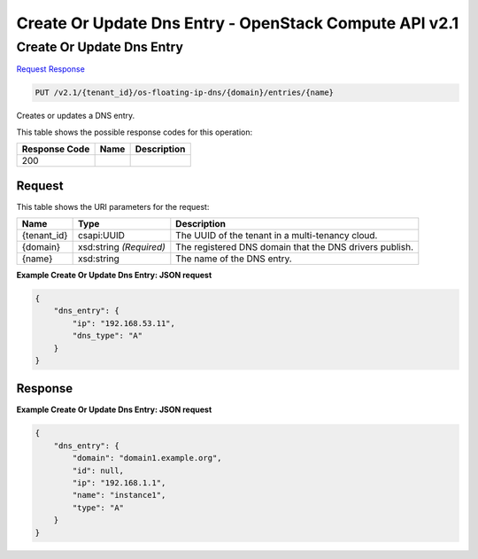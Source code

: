 =============================================================================
Create Or Update Dns Entry -  OpenStack Compute API v2.1
=============================================================================

Create Or Update Dns Entry
~~~~~~~~~~~~~~~~~~~~~~~~~

`Request <PUT_create_or_update_dns_entry_v2.1_tenant_id_os-floating-ip-dns_domain_entries_name_.rst#request>`__
`Response <PUT_create_or_update_dns_entry_v2.1_tenant_id_os-floating-ip-dns_domain_entries_name_.rst#response>`__

.. code-block:: javascript

    PUT /v2.1/{tenant_id}/os-floating-ip-dns/{domain}/entries/{name}

Creates or updates a DNS entry.



This table shows the possible response codes for this operation:


+--------------------------+-------------------------+-------------------------+
|Response Code             |Name                     |Description              |
+==========================+=========================+=========================+
|200                       |                         |                         |
+--------------------------+-------------------------+-------------------------+


Request
^^^^^^^^^^^^^^^^^

This table shows the URI parameters for the request:

+--------------------------+-------------------------+-------------------------+
|Name                      |Type                     |Description              |
+==========================+=========================+=========================+
|{tenant_id}               |csapi:UUID               |The UUID of the tenant   |
|                          |                         |in a multi-tenancy cloud.|
+--------------------------+-------------------------+-------------------------+
|{domain}                  |xsd:string *(Required)*  |The registered DNS       |
|                          |                         |domain that the DNS      |
|                          |                         |drivers publish.         |
+--------------------------+-------------------------+-------------------------+
|{name}                    |xsd:string               |The name of the DNS      |
|                          |                         |entry.                   |
+--------------------------+-------------------------+-------------------------+








**Example Create Or Update Dns Entry: JSON request**


.. code::

    {
        "dns_entry": {
            "ip": "192.168.53.11",
            "dns_type": "A"
        }
    }
    


Response
^^^^^^^^^^^^^^^^^^





**Example Create Or Update Dns Entry: JSON request**


.. code::

    {
        "dns_entry": {
            "domain": "domain1.example.org",
            "id": null,
            "ip": "192.168.1.1",
            "name": "instance1",
            "type": "A"
        }
    }
    

